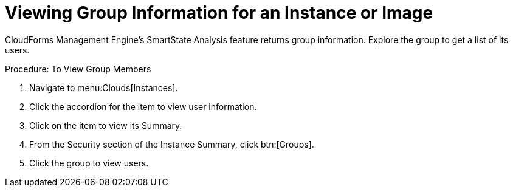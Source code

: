 [[_viewing_a_group_information_for_an_instance_or_image]]
= Viewing Group Information for an Instance or Image

CloudForms Management Engine's [label]#SmartState Analysis# feature returns group information.
Explore the group to get a list of its users. 

.Procedure: To View Group Members
. Navigate to menu:Clouds[Instances]. 
. Click the accordion for the item to view user information. 
. Click on the item to view its [label]#Summary#. 
. From the [label]#Security# section of the [label]#Instance Summary#, click btn:[Groups]. 
. Click the group to view users. 